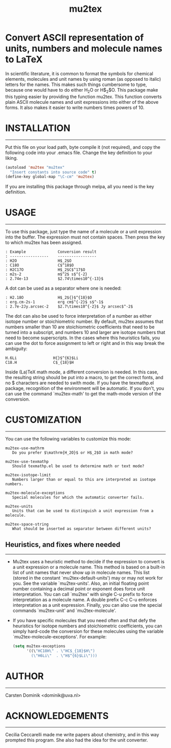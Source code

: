 # mu2tex
#+TITLE: mu2tex

* Convert ASCII representation of units, numbers and molecule names to LaTeX


In scientific literature, it is common to format the symbols for
chemical elements, molecules and unit names by using roman (as
opposed to italic) letters for the names.  This makes such things
cumbersome to type, because one would have to do either
$\mathrm{H_2O}$ or H$_2$O.  This package make this typing easier by
providing the function mu2tex.  This function converts plain
ASCII molecule names and unit expressions into either of the above
forms.  It also makes it easier to write numbers times powers of 10.

* INSTALLATION
------------
Put this file on your load path, byte compile it (not required),
and copy the following code into your .emacs file.  Change the key
definition to your liking.

#+begin_src emacs-lisp
  (autoload 'mu2tex "mu2tex"
    "Insert constants into source code" t)
  (define-key global-map "\C-cm" 'mu2tex)
#+end_src

If you are installing this package through melpa, all you need is the
key definition.

* USAGE
-----
To use this package, just type the name of a molecule or a unit
expression into the buffer.  The expression must not contain
spaces.  Then press the key to which mu2tex has been assigned.

#+begin_example
: Example              Conversion result
: -----------------    -----------------
: H2O                  H$_2$O
: C18O                 C$^18$O
: H2C17O               H$_2$C$^17$O
: m2s-2                m$^2$ s$^{-2}
: 2.74e-13             $2.74\times10^{-13}$
#+end_example

A dot can be used as a separator where one is needed:

#+begin_example
: H2.18O               H$_2${}$^{18}$O
: erg.cm-2s-1          erg cm$^{-2}$ s$^-1$
: 2.7e-2Jy.arcsec-2    $2.7\times10^{-2}$ Jy arcsec$^-2$
#+end_example

The dot can also be used to force interpretation of a number as either
isotope number or stoichiometric number.  By default, mu2tex assumes
that numbers smaller than 10 are stoichiometric coefficients that need
to be turned into a subscript, and numbers 10 and larger are isotope
numbers that need to become superscripts.  In the cases where this
heuristics fails, you can use the dot to force assignment to left or
right and in this way break the ambiguity:

#+begin_example
  H.6Li                H{}$^{6}$Li
  C18.H                C$_{18}$H
#+end_example

Inside (La)TeX math mode, a different conversion is needed.  In this
case, the resulting string should be put into a \mathrm macro, to get
the correct fonts, and no $ characters are needed to swith mode.
If you have the texmathp.el package, recognition of the environment will
be automatic.  If you don't, you can use the command `mu2tex-math' to
get the math-mode version of the conversion.

* CUSTOMIZATION
-------------
You can use the following variables to customize this mode:

#+begin_example
  mu2tex-use-mathrm
     Do you prefer $\mathrm{H_2O}$ or H$_2$O in math mode?
  
  mu2tex-use-texmathp
     Should texmathp.el be used to determine math or text mode?
  
  mu2tex-isotope-limit
     Numbers larger than or equal to this are interpreted as isotope numbers.
  
  mu2tex-molecule-exceptions
     Special molecules for which the automatic converter fails.
  
  mu2tex-units
     Units that can be used to distinguish a unit expression from a molecule.
  
  mu2tex-space-string
     What should be inserted as separator between different units?
#+end_example

** Heuristics, and fixes where needed
----------------------------------
- Mu2tex uses a heuristic method to decide if the expression to convert
  is a unit expression or a molecule name.  This method is based on a
  built-in list of unit names that never show up in molecule names.
  This list (stored in the constant `mu2tex-default-units') may or may not
  work for you.  See the variable `mu2tex-units'.  Also, an initial
  floating point number containing a decimal point or exponent does force
  unit interpretation.  You can call `mu2tex' with single C-u prefix to
  force interpretation as a molecule name.  A double prefix C-c C-u enforces
  interpretation as a unit expression.  Finally, you can also use the
  special commands `mu2tex-unit' and `mu2tex-molecule'.

- If you have specific molecules that you need often and that defy the
  heuristics for isotope numbers and stoichiometric coefficients, you
  can simply hard-code the conversion for these molecules using the
  variable `mu2tex-molecule-exceptions'.  For example:

  #+begin_src emacs-lisp
    (setq mu2tex-exceptions
          '((\"HC18H\" . \"HC$_{18}$H\")
            (\"H6Li\"  . \"H$^{6}$Li\")))
  #+end_src

* AUTHOR
------
Carsten Dominik <dominik@uva.nl>

* ACKNOWLEDGEMENTS
----------------
Cecilia Ceccarelli made me write papers about chemistry, and in this way
prompted this program.  She also had the idea for the unit converter.
